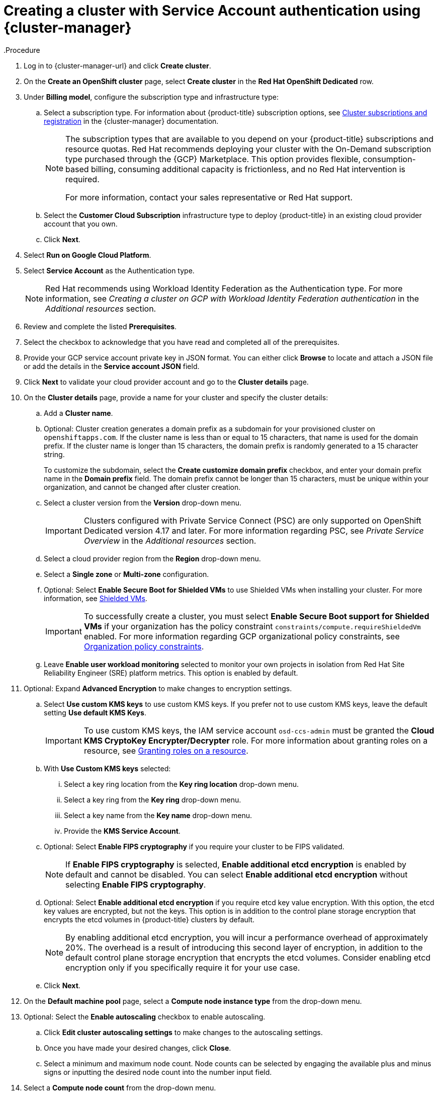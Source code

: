 // Module included in the following assemblies:
//
// * osd_install_access_delete_cluster/creating-a-gcp-cluster.adoc


:_mod-docs-content-type: PROCEDURE

[id="osd-create-gcp-cluster-ccs1_{context}"]
= Creating a cluster with Service Account authentication using {cluster-manager}
.Procedure

. Log in to {cluster-manager-url} and click *Create cluster*.

. On the *Create an OpenShift cluster* page, select *Create cluster* in the *Red Hat OpenShift Dedicated* row.

. Under *Billing model*, configure the subscription type and infrastructure type:
.. Select a subscription type. For information about {product-title} subscription options, see link:https://access.redhat.com/documentation/en-us/openshift_cluster_manager/1-latest/html-single/managing_clusters/index#assembly-cluster-subscriptions[Cluster subscriptions and registration] in the {cluster-manager} documentation.
+
[NOTE]
====
The subscription types that are available to you depend on your {product-title} subscriptions and resource quotas.
Red Hat recommends deploying your cluster with the On-Demand subscription type purchased through the {GCP} Marketplace. This option provides flexible, consumption-based billing, consuming additional capacity is frictionless, and no Red Hat intervention is required.

For more information, contact your sales representative or Red Hat support.
====
+
.. Select the *Customer Cloud Subscription* infrastructure type to deploy {product-title} in an existing cloud provider account that you own.
.. Click *Next*.

. Select *Run on Google Cloud Platform*.
. Select *Service Account*  as the Authentication type.
+
[NOTE]
====
Red Hat recommends using Workload Identity Federation as the Authentication type. For more information, see _Creating a cluster on GCP with Workload Identity Federation authentication_ in the _Additional resources_ section.
====
+

. Review and complete the listed *Prerequisites*.
. Select the checkbox to acknowledge that you have read and completed all of the prerequisites.
. Provide your GCP service account private key in JSON format. You can either click *Browse* to locate and attach a JSON file or add the details in the *Service account JSON* field.

. Click *Next* to validate your cloud provider account and go to the *Cluster details* page.

. On the *Cluster details* page, provide a name for your cluster and specify the cluster details:
.. Add a *Cluster name*.
.. Optional: Cluster creation generates a domain prefix as a subdomain for your provisioned cluster on `openshiftapps.com`. If the cluster name is less than or equal to 15 characters, that name is used for the domain prefix. If the cluster name is longer than 15 characters, the domain prefix is randomly generated to a 15 character string.
+
To customize the subdomain, select the *Create customize domain prefix* checkbox, and enter your domain prefix name in the *Domain prefix* field. The domain prefix cannot be longer than 15 characters, must be unique within your organization, and cannot be changed after cluster creation.
.. Select a cluster version from the *Version* drop-down menu.
+
[IMPORTANT]
====
Clusters configured with Private Service Connect (PSC) are only supported on OpenShift Dedicated version 4.17 and later. For more information regarding PSC, see _Private Service Overview_ in the _Additional resources_ section.
====


.. Select a cloud provider region from the *Region* drop-down menu.
.. Select a *Single zone* or *Multi-zone* configuration.
+

.. Optional: Select *Enable Secure Boot for Shielded VMs* to use Shielded VMs when installing your cluster. For more information, see link:https://cloud.google.com/security/products/shielded-vm[Shielded VMs].
+
[IMPORTANT]
====
To successfully create a cluster, you must select *Enable Secure Boot support for Shielded VMs* if your organization has the policy constraint `constraints/compute.requireShieldedVm` enabled. For more information regarding GCP organizational policy constraints, see link:https://cloud.google.com/resource-manager/docs/organization-policy/org-policy-constraints[Organization policy constraints].
====
+

.. Leave *Enable user workload monitoring* selected to monitor your own projects in isolation from Red Hat Site Reliability Engineer (SRE) platform metrics. This option is enabled by default.

. Optional: Expand *Advanced Encryption* to make changes to encryption settings.

.. Select *Use custom KMS keys* to use custom KMS keys. If you prefer not to use custom KMS keys, leave the default setting *Use default KMS Keys*.

+

[IMPORTANT]
====
To use custom KMS keys, the IAM service account `osd-ccs-admin` must be granted the *Cloud KMS CryptoKey Encrypter/Decrypter* role. For more information about granting roles on a resource, see link:https://cloud.google.com/kms/docs/iam#granting_roles_on_a_resource[Granting roles on a resource].
====

+

.. With *Use Custom KMS keys* selected:

... Select a key ring location from the *Key ring location* drop-down menu.
... Select a key ring from the *Key ring* drop-down menu.
... Select a key name from the *Key name* drop-down menu.
... Provide the *KMS Service Account*.

.. Optional: Select *Enable FIPS cryptography* if you require your cluster to be FIPS validated.
+
[NOTE]
====
If *Enable FIPS cryptography* is selected, *Enable additional etcd encryption* is enabled by default and cannot be disabled. You can select *Enable additional etcd encryption* without selecting *Enable FIPS cryptography*.
====
+
.. Optional: Select *Enable additional etcd encryption* if you require etcd key value encryption.
With this option, the etcd key values are encrypted, but not the keys. This option is in addition to the control plane storage encryption that encrypts the etcd volumes in {product-title} clusters by default.
+
[NOTE]
====
By enabling additional etcd encryption, you will incur a performance overhead of approximately 20%. The overhead is a result of introducing this second layer of encryption, in addition to the default control plane storage encryption that encrypts the etcd volumes. Consider enabling etcd encryption only if you specifically require it for your use case.
====
+
.. Click *Next*.

. On the *Default machine pool* page, select a *Compute node instance type* from the drop-down menu.
. Optional: Select the *Enable autoscaling* checkbox to enable autoscaling.
.. Click *Edit cluster autoscaling settings* to make changes to the autoscaling settings.
.. Once you have made your desired changes, click *Close*.
.. Select a minimum and maximum node count. Node counts can be selected by engaging the available plus and minus signs or inputting the desired node count into the number input field.
. Select a *Compute node count* from the drop-down menu.
+
[NOTE]
====
If you are using multiple availability zones, the compute node count is per zone. After your cluster is created, you can change the number of compute nodes in your cluster, but you cannot change the compute node instance type in a machine pool. The number and types of nodes available to you depend on your {product-title} subscription.
====
+

. Optional: Expand *Add node labels* to add labels to your nodes. Click *Add additional label* to add an additional node label and select *Next*.

+
[IMPORTANT]
====
This step refers to labels within Kubernetes, not Google Cloud. For more information regarding Kubernetes labels, see link:https://kubernetes.io/docs/concepts/overview/working-with-objects/labels/[Labels and Selectors].
====
+

. On the *Network configuration* page, select *Public* or *Private* to use either public or private API endpoints and application routes for your cluster.
+
If you select *Private* and selected {product-title} version 4.17 or later as your cluster version, *Use Private Service Connect* is selected by default. Private Service Connect (PSC) is Google Cloud’s security-enhanced networking feature. You can disable PSC by clicking the *Use Private Service Connect* checkbox.
+
[NOTE]
====
Red Hat recommends using Private Service Connect when deploying a private {product-title} cluster on Google Cloud. Private Service Connect ensures there is a secured, private connectivity between Red Hat infrastructure, Site Reliability Engineering (SRE) and private {product-title} clusters.
====
+
[IMPORTANT]
====
If you are using private API endpoints, you cannot access your cluster until you update the network settings in your cloud provider account.
====
+

. Optional: To install the cluster in an existing GCP Virtual Private Cloud (VPC):
.. Select *Install into an existing VPC*.
+
[IMPORTANT]
====
Private Service Connect is supported only with *Install into an existing VPC*.
====
+
.. If you are installing into an existing VPC and you want to enable an HTTP or HTTPS proxy for your cluster, select *Configure a cluster-wide proxy*.
+
[IMPORTANT]
====
In order to configure a cluster-wide proxy for your cluster, you must first create the Cloud network address translation (NAT) and a Cloud router. See the _Additional resources_ section for more information.
====
+
. Accept the default application ingress settings, or to create your own custom settings, select *Custom Settings*.

.. Optional: Provide route selector.
.. Optional: Provide excluded namespaces.
.. Select a namespace ownership policy.
.. Select a wildcard policy.
+
For more information about custom application ingress settings, click on the information icon provided for each setting.

+
. Click *Next*.

. Optional: To install the cluster into a GCP Shared VPC:
+
[IMPORTANT]
====

To install a cluster into a Shared VPC, you must use {product-title} version 4.13.15 or later. Additionally, the VPC owner of the host project must enable a project as a host project in their Google Cloud console. For more information, see link:https://cloud.google.com/vpc/docs/provisioning-shared-vpc#set-up-shared-vpc[Enable a host project].
====

.. Select *Install into GCP Shared VPC*.
.. Specify the *Host project ID*. If the specified host project ID is incorrect, cluster creation fails.
+
[IMPORTANT]
====
Once you complete the steps within the cluster configuration wizard and click *Create Cluster*, the cluster will go into the "Installation Waiting" state. At this point, you must contact the VPC owner of the host project, who must assign the dynamically-generated service account the following roles: *Compute Network Administrator*, *Compute Security Administrator*, *Project IAM Admin*, and *DNS Administrator*.
The VPC owner of the host project has 30 days to grant the listed permissions before the cluster creation fails.
For information about Shared VPC permissions, see link:https://cloud.google.com/vpc/docs/provisioning-shared-vpc#migs-service-accounts[Provision Shared VPC].
====

+
. If you opted to install the cluster in an existing GCP VPC, provide your *Virtual Private Cloud (VPC) subnet settings* and select *Next*.
You must have created the Cloud network address translation (NAT) and a Cloud router. See the "Additional resources" section for information about Cloud NATs and Google VPCs.

+
[NOTE]
====
If you are installing a cluster into a Shared VPC, the VPC name and subnets are shared from the host project.
====

. If you opted to configure a cluster-wide proxy, provide your proxy configuration details on the *Cluster-wide proxy* page:
+
.. Enter a value in at least one of the following fields:
** Specify a valid *HTTP proxy URL*.
** Specify a valid *HTTPS proxy URL*.
** In the *Additional trust bundle* field, provide a PEM encoded X.509 certificate bundle. The bundle is added to the trusted certificate store for the cluster nodes. An additional trust bundle file is required if you use a TLS-inspecting proxy unless the identity certificate for the proxy is signed by an authority from the {op-system-first} trust bundle. This requirement applies regardless of whether the proxy is transparent or requires explicit configuration using the `http-proxy` and `https-proxy` arguments.
+
.. Click *Next*.
+
For more information about configuring a proxy with {product-title}, see _Configuring a cluster-wide proxy_.

. In the *CIDR ranges* dialog, configure custom classless inter-domain routing (CIDR) ranges or use the defaults that are provided.
+
[NOTE]
====
If you are installing into a VPC, the *Machine CIDR* range must match the VPC subnets.
====
+
[IMPORTANT]
====
CIDR configurations cannot be changed later. Confirm your selections with your network administrator before proceeding.
====

. On the *Cluster update strategy* page, configure your update preferences:
.. Choose a cluster update method:
** Select *Individual updates* if you want to schedule each update individually. This is the default option.
** Select *Recurring updates* to update your cluster on your preferred day and start time, when updates are available.
+
[NOTE]
====
You can review the end-of-life dates in the update lifecycle documentation for {product-title}. For more information, see link:https://access.redhat.com/documentation/en-us/openshift_dedicated/4/html/introduction_to_openshift_dedicated/policies-and-service-definition#osd-life-cycle[OpenShift Dedicated update life cycle].
====
+
.. Provide administrator approval based on your cluster update method:
** Individual updates: If you select an update version that requires approval, provide an administrator’s acknowledgment and click *Approve and continue*.
** Recurring updates: If you selected recurring updates for your cluster, provide an administrator’s acknowledgment and click *Approve and continue*. {cluster-manager} does not start scheduled y-stream updates for minor versions without receiving an administrator’s acknowledgment.
+

.. If you opted for recurring updates, select a preferred day of the week and upgrade start time in UTC from the drop-down menus.
.. Optional: You can set a grace period for *Node draining* during cluster upgrades. A *1 hour* grace period is set by default.
.. Click *Next*.
+
[NOTE]
====
In the event of critical security concerns that significantly impact the security or stability of a cluster, Red Hat Site Reliability Engineering (SRE) might schedule automatic updates to the latest z-stream version that is not impacted. The updates are applied within 48 hours after customer notifications are provided. For a description of the critical impact security rating, see link:https://access.redhat.com/security/updates/classification[Understanding Red Hat security ratings].
====

. Review the summary of your selections and click *Create cluster* to start the cluster installation. The installation takes approximately 30-40 minutes to complete.
+
. Optional: On the *Overview* tab, you can enable the delete protection feature by selecting *Enable*, which is located directly under *Delete Protection: Disabled*. This will prevent your cluster from being deleted. To disable delete protection, select *Disable*.
By default, clusters are created with the delete protection feature disabled.
+

[NOTE]
====
If you delete a cluster that was installed into a GCP Shared VPC, inform the VPC owner of the host project to remove the IAM policy roles granted to the service account that was referenced during cluster creation.
====


.Verification

* You can monitor the progress of the installation in the *Overview* page for your cluster. You can view the installation logs on the same page. Your cluster is ready when the *Status* in the *Details* section of the page is listed as *Ready*.

[IMPORTANT]
====
If your cluster deployment fails during installation, certain resources created during the installation process are not automatically removed from your {GCP} account. To remove these resources from your GCP account, you must delete the failed cluster.
====
